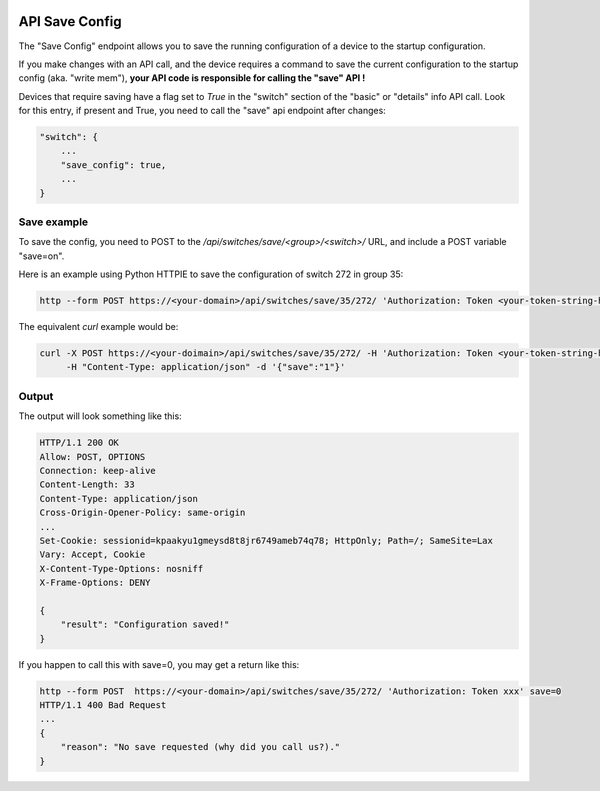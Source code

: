 .. image:: ../_static/openl2m_logo.png

===============
API Save Config
===============

The "Save Config" endpoint allows you to save the running configuration of a device to the startup configuration.

If you make changes with an API call, and the device requires a command to save the current configuration
to the startup config (aka. "write mem"), **your API code is responsible for calling the "save" API !**

Devices that require saving have a flag set to *True* in the "switch" section of the "basic" or "details"
info API call. Look for this entry, if present and True, you need to call the "save" api endpoint after changes:

.. code-block:: python

    "switch": {
        ...
        "save_config": true,
        ...
    }


Save example
------------

To save the config, you need to POST to the */api/switches/save/<group>/<switch>/* URL, and include a POST variable "save=on".

Here is an example using Python HTTPIE to save the configuration of switch 272 in group 35:

.. code-block:: bash

     http --form POST https://<your-domain>/api/switches/save/35/272/ 'Authorization: Token <your-token-string-here>' save=1

The equivalent *curl* example would be:

.. code-block:: bash

    curl -X POST https://<your-doimain>/api/switches/save/35/272/ -H 'Authorization: Token <your-token-string-here>' \
         -H "Content-Type: application/json" -d '{"save":"1"}'


Output
------

The output will look something like this:

.. code-block:: bash

    HTTP/1.1 200 OK
    Allow: POST, OPTIONS
    Connection: keep-alive
    Content-Length: 33
    Content-Type: application/json
    Cross-Origin-Opener-Policy: same-origin
    ...
    Set-Cookie: sessionid=kpaakyu1gmeysd8t8jr6749ameb74q78; HttpOnly; Path=/; SameSite=Lax
    Vary: Accept, Cookie
    X-Content-Type-Options: nosniff
    X-Frame-Options: DENY

    {
        "result": "Configuration saved!"
    }


If you happen to call this with save=0, you may get a return like this:


.. code-block:: bash

    http --form POST  https://<your-domain>/api/switches/save/35/272/ 'Authorization: Token xxx' save=0
    HTTP/1.1 400 Bad Request
    ...
    {
        "reason": "No save requested (why did you call us?)."
    }

